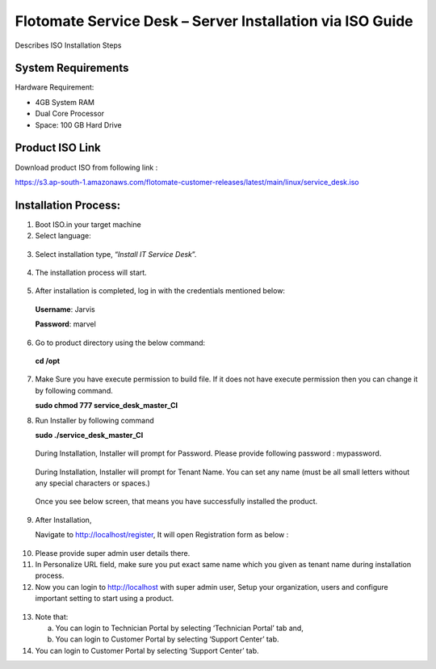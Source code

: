 **********************************************************
Flotomate Service Desk – Server Installation via ISO Guide
**********************************************************

Describes ISO Installation Steps

System Requirements
===================

Hardware Requirement:

-  4GB System RAM

-  Dual Core Processor

-  Space: 100 GB Hard Drive


Product ISO Link
================

Download product ISO from following link :

https://s3.ap-south-1.amazonaws.com/flotomate-customer-releases/latest/main/linux/service_desk.iso


Installation Process:
=====================

1. Boot ISO.in your target machine

2. Select language:

.. _sii-1:

.. figure:: https://s3-ap-southeast-1.amazonaws.com/flotomate-resources/installation-guide/server-installation/SII-1.png
    :align: center
    :alt: figure 1

3. Select installation type, “\ *Install IT Service Desk*\ ”.

.. _sii-2:

.. figure:: https://s3-ap-southeast-1.amazonaws.com/flotomate-resources/installation-guide/server-installation/SII-2.png
    :align: center
    :alt: figure 2

4. The installation process will start.

.. _sii-3:

.. figure:: https://s3-ap-southeast-1.amazonaws.com/flotomate-resources/installation-guide/server-installation/SII-3.png
    :align: center
    :alt: figure 3

5. After installation is completed, log in with the credentials
   mentioned below:

..

   **Username**: Jarvis

   **Password**: marvel

6. Go to product directory using the below command:

..

   **cd /opt**

7. Make Sure you have execute permission to build file. If it does not
   have execute permission then you can change it by following command.

   **sudo chmod 777 service_desk_master_CI**

8. Run Installer by following command

   **sudo ./service_desk_master_CI**

    .. _sii-4:

    .. figure:: https://s3-ap-southeast-1.amazonaws.com/flotomate-resources/installation-guide/server-installation/SII-4.png
        :align: center
        :alt: figure 4

   During Installation, Installer will prompt for Password. Please
   provide following password : mypassword.

    .. _sii-5:

    .. figure:: https://s3-ap-southeast-1.amazonaws.com/flotomate-resources/installation-guide/server-installation/SII-5.png
        :align: center
        :alt: figure 5

   During Installation, Installer will prompt for Tenant Name. You can set
   any name (must be all small letters without any special characters or
   spaces.)

    .. _sii-6:

    .. figure:: https://s3-ap-southeast-1.amazonaws.com/flotomate-resources/installation-guide/server-installation/SII-6.png
        :align: center
        :alt: figure 6

    .. _sii-7:

    .. figure:: https://s3-ap-southeast-1.amazonaws.com/flotomate-resources/installation-guide/server-installation/SII-7.png
        :align: center
        :alt: figure 7

  Once you see below screen, that means you have successfully installed
  the product.

9. After Installation,

   Navigate to http://localhost/register, It will open Registration form
   as below :

.. _sii-8:

.. figure:: https://s3-ap-southeast-1.amazonaws.com/flotomate-resources/installation-guide/server-installation/SII-8.png
    :align: center
    :alt: figure 8

10. Please provide super admin user details there.

11. In Personalize URL field, make sure you put exact same name which
    you given as tenant name during installation process.

12. Now you can login to http://localhost with super admin user, Setup
    your organization, users and configure important setting to start
    using a product.

.. _sii-9:

.. figure:: https://s3-ap-southeast-1.amazonaws.com/flotomate-resources/installation-guide/server-installation/SII-9.png
    :align: center
    :alt: figure 9

13. Note that:

    a. You can login to Technician Portal by selecting ‘Technician
       Portal’ tab and,

    b. You can login to Customer Portal by selecting ‘Support Center’
       tab.

14. You can login to Customer Portal by selecting ‘Support Center’ tab.


